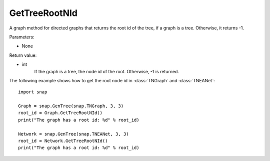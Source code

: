 GetTreeRootNId
'''''''''''''''

.. function:: GetTreeRootNId()

A graph method for directed graphs that returns the root id of the tree, if a graph is a tree. Otherwise, it returns -1.

Parameters:

- None

Return value:

- int 
    If the graph is a tree, the node id of the root. Otherwise, -1 is returned.


The following example shows how to get the root node id in
:class:`TNGraph` and :class:`TNEANet`::

    import snap

    Graph = snap.GenTree(snap.TNGraph, 3, 3)
    root_id = Graph.GetTreeRootNId()
    print("The graph has a root id: %d" % root_id)

    Network = snap.GenTree(snap.TNEANet, 3, 3)
    root_id = Network.GetTreeRootNId()
    print("The graph has a root id: %d" % root_id)
